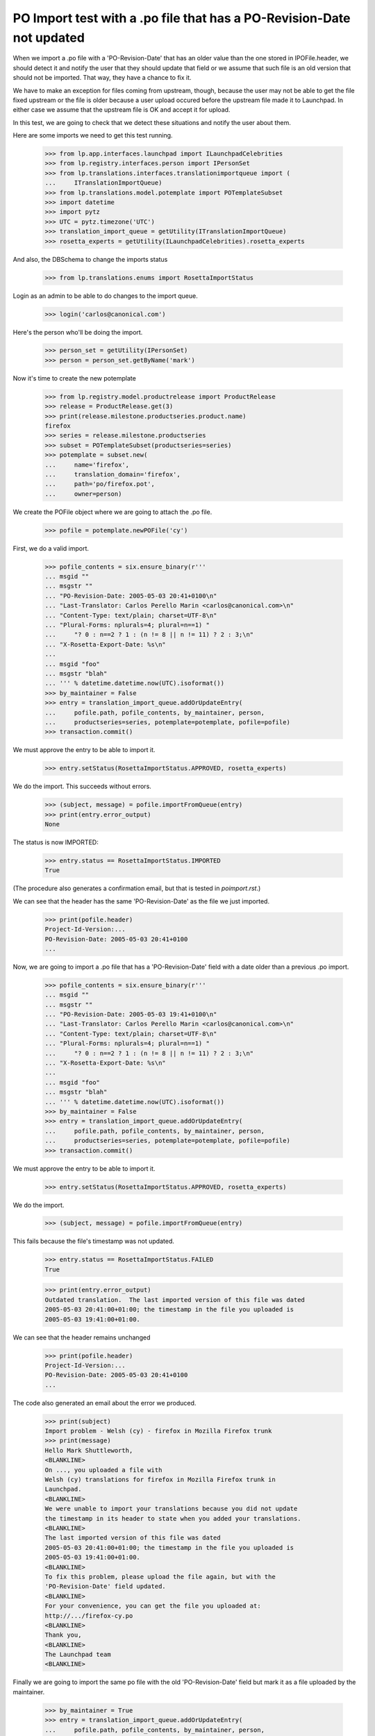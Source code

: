 PO Import test with a .po file that has a PO-Revision-Date not updated
======================================================================

When we import a .po file with a 'PO-Revision-Date' that has an older
value than the one stored in IPOFile.header, we should detect it and
notify the user that they should update that field or we assume that
such file is an old version that should not be imported. That way, they
have a chance to fix it.

We have to make an exception for files coming from upstream, though, because
the user may not be able to get the file fixed upstream or the file is older
because a user upload occured before the upstream file made it to Launchpad.
In either case we assume that the upstream file is OK and accept it for
upload.

In this test, we are going to check that we detect these situations and
notify the user about them.

Here are some imports we need to get this test running.

    >>> from lp.app.interfaces.launchpad import ILaunchpadCelebrities
    >>> from lp.registry.interfaces.person import IPersonSet
    >>> from lp.translations.interfaces.translationimportqueue import (
    ...     ITranslationImportQueue)
    >>> from lp.translations.model.potemplate import POTemplateSubset
    >>> import datetime
    >>> import pytz
    >>> UTC = pytz.timezone('UTC')
    >>> translation_import_queue = getUtility(ITranslationImportQueue)
    >>> rosetta_experts = getUtility(ILaunchpadCelebrities).rosetta_experts

And also, the DBSchema to change the imports status

    >>> from lp.translations.enums import RosettaImportStatus

Login as an admin to be able to do changes to the import queue.

    >>> login('carlos@canonical.com')

Here's the person who'll be doing the import.

    >>> person_set = getUtility(IPersonSet)
    >>> person = person_set.getByName('mark')

Now it's time to create the new potemplate

    >>> from lp.registry.model.productrelease import ProductRelease
    >>> release = ProductRelease.get(3)
    >>> print(release.milestone.productseries.product.name)
    firefox
    >>> series = release.milestone.productseries
    >>> subset = POTemplateSubset(productseries=series)
    >>> potemplate = subset.new(
    ...     name='firefox',
    ...     translation_domain='firefox',
    ...     path='po/firefox.pot',
    ...     owner=person)

We create the POFile object where we are going to attach the .po file.

    >>> pofile = potemplate.newPOFile('cy')

First, we do a valid import.

    >>> pofile_contents = six.ensure_binary(r'''
    ... msgid ""
    ... msgstr ""
    ... "PO-Revision-Date: 2005-05-03 20:41+0100\n"
    ... "Last-Translator: Carlos Perello Marin <carlos@canonical.com>\n"
    ... "Content-Type: text/plain; charset=UTF-8\n"
    ... "Plural-Forms: nplurals=4; plural=n==1) "
    ...     "? 0 : n==2 ? 1 : (n != 8 || n != 11) ? 2 : 3;\n"
    ... "X-Rosetta-Export-Date: %s\n"
    ...
    ... msgid "foo"
    ... msgstr "blah"
    ... ''' % datetime.datetime.now(UTC).isoformat())
    >>> by_maintainer = False
    >>> entry = translation_import_queue.addOrUpdateEntry(
    ...     pofile.path, pofile_contents, by_maintainer, person,
    ...     productseries=series, potemplate=potemplate, pofile=pofile)
    >>> transaction.commit()

We must approve the entry to be able to import it.

    >>> entry.setStatus(RosettaImportStatus.APPROVED, rosetta_experts)

We do the import.  This succeeds without errors.

    >>> (subject, message) = pofile.importFromQueue(entry)
    >>> print(entry.error_output)
    None

The status is now IMPORTED:

    >>> entry.status == RosettaImportStatus.IMPORTED
    True

(The procedure also generates a confirmation email, but that is tested
in `poimport.rst`.)

We can see that the header has the same 'PO-Revision-Date' as the
file we just imported.

    >>> print(pofile.header)
    Project-Id-Version:...
    PO-Revision-Date: 2005-05-03 20:41+0100
    ...

Now, we are going to import a .po file that has a 'PO-Revision-Date'
field with a date older than a previous .po import.

    >>> pofile_contents = six.ensure_binary(r'''
    ... msgid ""
    ... msgstr ""
    ... "PO-Revision-Date: 2005-05-03 19:41+0100\n"
    ... "Last-Translator: Carlos Perello Marin <carlos@canonical.com>\n"
    ... "Content-Type: text/plain; charset=UTF-8\n"
    ... "Plural-Forms: nplurals=4; plural=n==1) "
    ...     "? 0 : n==2 ? 1 : (n != 8 || n != 11) ? 2 : 3;\n"
    ... "X-Rosetta-Export-Date: %s\n"
    ...
    ... msgid "foo"
    ... msgstr "blah"
    ... ''' % datetime.datetime.now(UTC).isoformat())
    >>> by_maintainer = False
    >>> entry = translation_import_queue.addOrUpdateEntry(
    ...     pofile.path, pofile_contents, by_maintainer, person,
    ...     productseries=series, potemplate=potemplate, pofile=pofile)
    >>> transaction.commit()

We must approve the entry to be able to import it.

    >>> entry.setStatus(RosettaImportStatus.APPROVED, rosetta_experts)

We do the import.

    >>> (subject, message) = pofile.importFromQueue(entry)

This fails because the file's timestamp was not updated.

    >>> entry.status == RosettaImportStatus.FAILED
    True

    >>> print(entry.error_output)
    Outdated translation.  The last imported version of this file was dated
    2005-05-03 20:41:00+01:00; the timestamp in the file you uploaded is
    2005-05-03 19:41:00+01:00.

We can see that the header remains unchanged

    >>> print(pofile.header)
    Project-Id-Version:...
    PO-Revision-Date: 2005-05-03 20:41+0100
    ...

The code also generated an email about the error we produced.

    >>> print(subject)
    Import problem - Welsh (cy) - firefox in Mozilla Firefox trunk
    >>> print(message)
    Hello Mark Shuttleworth,
    <BLANKLINE>
    On ..., you uploaded a file with
    Welsh (cy) translations for firefox in Mozilla Firefox trunk in
    Launchpad.
    <BLANKLINE>
    We were unable to import your translations because you did not update
    the timestamp in its header to state when you added your translations.
    <BLANKLINE>
    The last imported version of this file was dated
    2005-05-03 20:41:00+01:00; the timestamp in the file you uploaded is
    2005-05-03 19:41:00+01:00.
    <BLANKLINE>
    To fix this problem, please upload the file again, but with the
    'PO-Revision-Date' field updated.
    <BLANKLINE>
    For your convenience, you can get the file you uploaded at:
    http://.../firefox-cy.po
    <BLANKLINE>
    Thank you,
    <BLANKLINE>
    The Launchpad team
    <BLANKLINE>

Finally we are going to import the same po file with the old
'PO-Revision-Date' field but mark it as a file uploaded by the maintainer.

    >>> by_maintainer = True
    >>> entry = translation_import_queue.addOrUpdateEntry(
    ...     pofile.path, pofile_contents, by_maintainer, person,
    ...     productseries=series, potemplate=potemplate, pofile=pofile)
    >>> transaction.commit()

We approve the entry and import it.

    >>> entry.setStatus(RosettaImportStatus.APPROVED, rosetta_experts)
    >>> (subject, message) = pofile.importFromQueue(entry)

This succeeds although the file's timestamp is older than that of the
previous import.

    >>> entry.status == RosettaImportStatus.IMPORTED
    True
    >>> print(entry.error_output)
    None

But the header remains unchanged, so that the older date is not recorded.

    >>> print(pofile.header)
    Project-Id-Version:...
    PO-Revision-Date: 2005-05-03 20:41+0100
    ...
